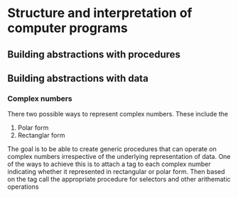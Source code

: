* Structure and interpretation of computer programs

** Building abstractions with procedures

** Building abstractions with data
*** Complex numbers
There two possible ways to represent complex numbers. These include the

1. Polar form
2. Rectanglar form

The goal is to be able to create generic procedures that can operate on complex numbers
irrespective of the underlying representation of data. One of the ways to achieve this
is to attach a tag to each complex number indicating whether it represented in rectangular
or polar form. Then based on the tag call the appropriate procedure for selectors and
other arithematic operations
